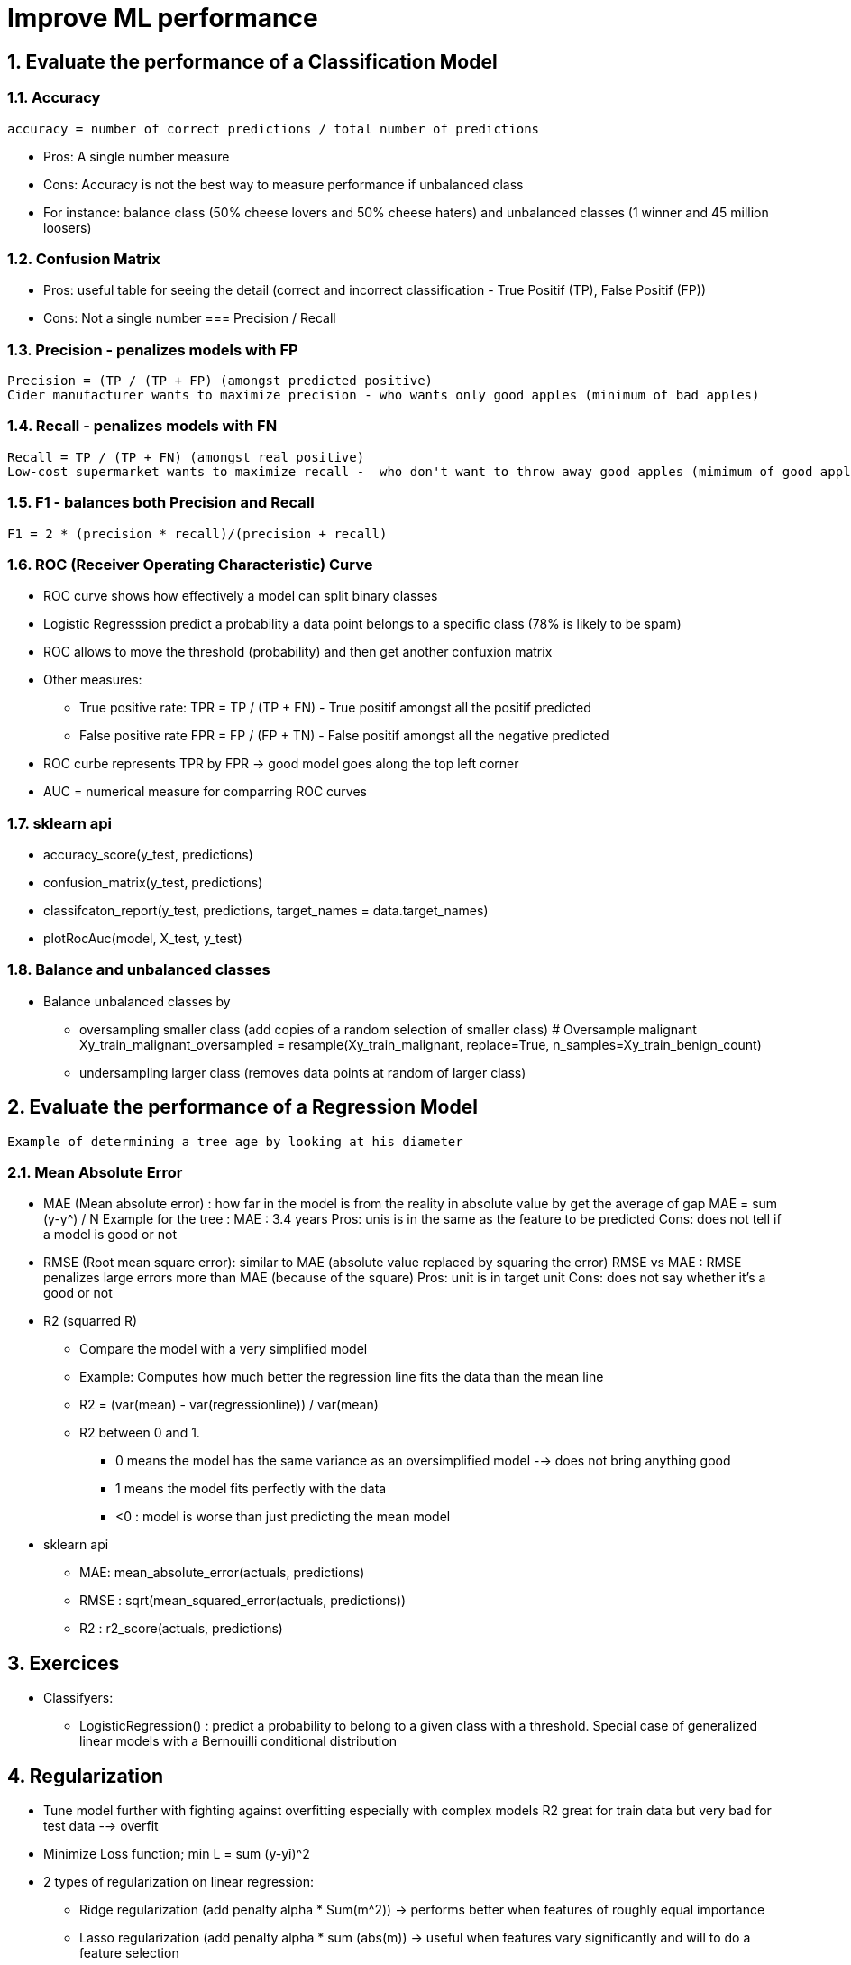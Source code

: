 :sectnums:
= Improve ML performance

== Evaluate the performance of a Classification Model

=== Accuracy
 accuracy = number of correct predictions / total number of predictions

* Pros: A single number measure
* Cons: Accuracy is not the best way to measure performance if unbalanced class
* For instance: balance class (50% cheese lovers and 50% cheese haters) and unbalanced classes (1 winner and 45 million loosers)

=== Confusion Matrix
* Pros: useful table for seeing the detail (correct and incorrect classification - True Positif (TP), False Positif (FP))
* Cons: Not a single number
=== Precision / Recall

=== Precision - penalizes models with FP
 Precision = (TP / (TP + FP) (amongst predicted positive)
 Cider manufacturer wants to maximize precision - who wants only good apples (minimum of bad apples)

=== Recall - penalizes models with FN
 Recall = TP / (TP + FN) (amongst real positive)
 Low-cost supermarket wants to maximize recall -  who don't want to throw away good apples (mimimum of good apples to throw away)

=== F1 - balances both Precision and Recall
 F1 = 2 * (precision * recall)/(precision + recall)
 
=== ROC (Receiver Operating Characteristic) Curve
* ROC curve shows how effectively a model can split binary classes
* Logistic Regresssion predict a probability a data point belongs to a specific class (78% is likely to be spam)
* ROC allows to move the threshold (probability) and then get another confuxion matrix
* Other measures: 
** True positive rate: TPR =  TP / (TP + FN) - True positif amongst all the positif predicted
** False positive rate FPR = FP / (FP + TN) - False positif amongst all the negative predicted
* ROC curbe represents TPR by FPR -> good model goes along the top left corner
* AUC = numerical measure for comparring ROC curves

=== sklearn api ===
* accuracy_score(y_test, predictions)
* confusion_matrix(y_test, predictions)
* classifcaton_report(y_test, predictions, target_names = data.target_names)
* plotRocAuc(model, X_test, y_test)

=== Balance and unbalanced classes ===
* Balance unbalanced classes by 
** oversampling smaller class (add copies of a random selection of smaller class)
 # Oversample malignant
 Xy_train_malignant_oversampled = resample(Xy_train_malignant, replace=True, n_samples=Xy_train_benign_count)
** undersampling larger class (removes data points at random of larger class)


== Evaluate the performance of a Regression Model
 Example of determining a tree age by looking at his diameter
 
=== Mean Absolute Error
 
* MAE (Mean absolute error) : how far in the model is from the reality in absolute value by get the average of gap
 MAE = sum (y-y^) / N
 Example for the tree : MAE : 3.4 years
 Pros: unis is in the same as the feature to be predicted
 Cons: does not tell if a model is good or not
 
* RMSE (Root mean square error): similar to MAE (absolute value replaced by squaring the error)
 RMSE vs MAE : RMSE penalizes large errors more than MAE (because of the square)
 Pros: unit is in target unit
 Cons: does not say whether it's a good or not

* R2 (squarred R)
** Compare the model with a very simplified model
** Example: Computes how much better the regression line fits the data than the mean line
** R2 = (var(mean) - var(regressionline)) / var(mean)
** R2 between 0 and 1. 
*** 0 means the model has the same variance as an oversimplified model --> does not bring anything good
*** 1 means the model fits perfectly with the data
*** <0 : model is worse than just predicting the mean model  
     
* sklearn api
** MAE: mean_absolute_error(actuals, predictions)
** RMSE : sqrt(mean_squared_error(actuals, predictions))
** R2 : r2_score(actuals, predictions)


== Exercices
* Classifyers: 
** LogisticRegression() : predict a probability to belong to a given class with a threshold. Special case of generalized linear models with a Bernouilli conditional distribution
** 
** 

== Regularization
* Tune model further with fighting against overfitting especially with complex models
 R2 great for train data but very bad for test data --> overfit
* Minimize Loss function; min L = sum (y-yî)^2
* 2 types of regularization on linear regression: 
** Ridge regularization (add penalty alpha * Sum(m^2)) -> performs better when features of roughly equal importance
** Lasso regularization (add penalty alpha * sum (abs(m)) -> useful when features vary significantly and will to do a feature selection
** sklearn function
*** Ridge(alpha=2) -> set lever to alpha = 2 but using grid search cross-validation allows to find best setting for hyperparameters
*** RidgeCV(cv=kfold) (kfold = KFold(....))
